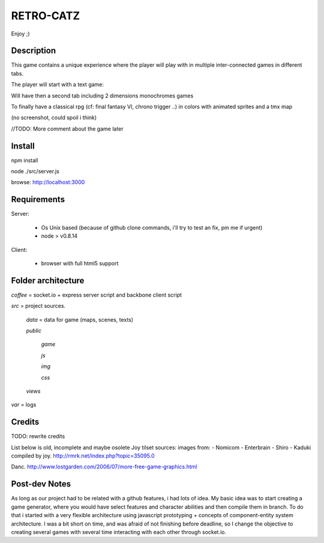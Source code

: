 RETRO-CATZ
##########

Enjoy ;)


Description
===========
This game contains a unique experience where the player will play with in multiple inter-connected games in
different tabs.

The player will start with a text game: 

.. image:: src/public/img/Adventure2.0.png

Will have then a second tab including 2 dimensions monochromes games

.. image:: src/public/img/cheated_pong.png

.. image:: src/public/img/da_square_moon.png

To finally have a classical rpg (cf: final fantasy VI, chrono trigger ..) in colors with animated sprites and a tmx map

(no screenshot, could spoil i think)

//TODO: More comment about the game later


Install
=======

npm install

node ./src/server.js

browse: http://localhost:3000


Requirements
============

Server:

  - Os Unix based (because of github clone commands, i'll try to test an fix, pm me if urgent)
  - node > v0.8.14

Client:

  - browser with full html5 support


Folder architecture
===================

*coffee*    = socket.io + express server script and backbone client script

*src*       = project sources.

  *data*    = data for game (maps, scenes, texts)

  *public*

    *game*

    *js*

    *img*

    *css*

  *views* 

*var*       = logs


Credits
=======
TODO: rewrite credits

List below is old, incomplete and maybe osolete
Joy tilset sources:
images from:
- Nomicom
- Enterbrain
- Shiro
- Kaduki
compiled by joy.
http://rmrk.net/index.php?topic=35095.0


Danc. 
http://www.lostgarden.com/2006/07/more-free-game-graphics.html

Post-dev Notes
==============
As long as our project had to be related with a github features, i had lots of idea.
My basic idea was to start creating a game generator, where you would have select features and 
character abilities and then compile them in branch. To do that i started with a very flexible
architecture using javascript prototyping + concepts of component-entity system architecture.
I was a bit short on time, and was afraid of not finishing before deadline, so I change the
objective to creating several games with several time interacting with each other through socket.io.
